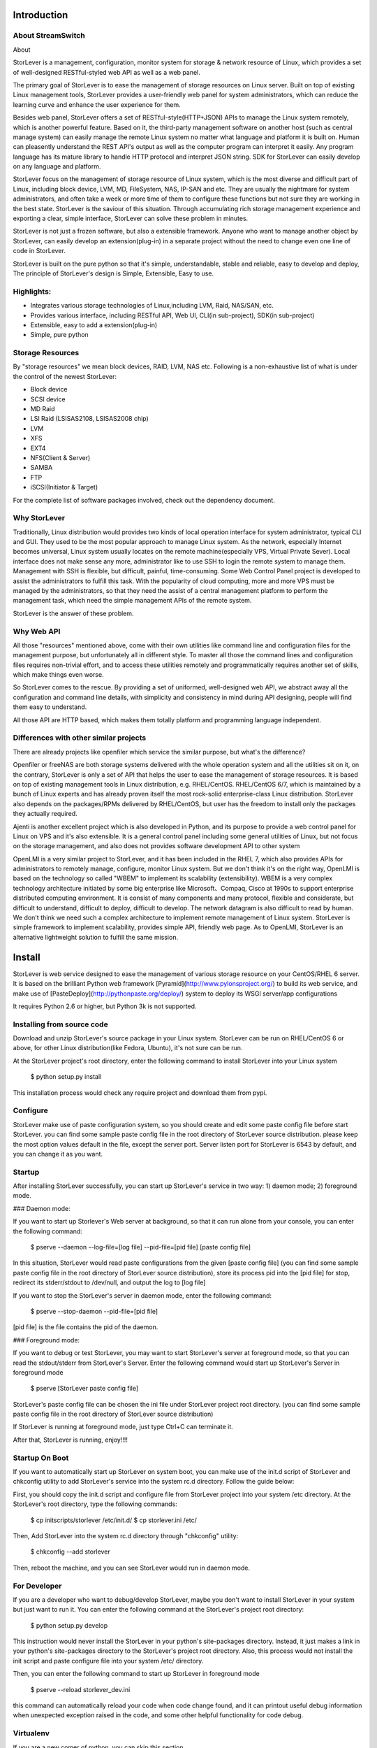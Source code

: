 Introduction
===========

About StreamSwitch
----------------------



About 


StorLever is a management, configuration, monitor system for storage & network resource of Linux, 
which provides a set of well-designed RESTful-styled web API as well as a web panel. 

The primary goal of StorLever is to ease the management of storage resources on Linux server. 
Built on top of existing Linux management tools, StorLever provides a user-friendly web panel 
for system administrators, which can reduce the learning curve and enhance the user experience for them. 

Besides web panel, StorLever offers a set of RESTful-style(HTTP+JSON) APIs to manage the Linux system remotely, 
which is another powerful feature. Based on it, the third-party management software on another host
(such as central manage system) can easily manage the remote Linux system no matter what language and platform 
it is built on. Human can pleasently understand the REST API's output as well as the computer program can interpret it easily.
Any program language has its mature library to handle HTTP protocol and interpret JSON string. SDK for StorLever 
can easily develop on any language and platform.

StorLever focus on the management of storage resource of Linux system, which is the most diverse and difficult part 
of Linux, including block device, LVM, MD, FileSystem, NAS, IP-SAN  and etc. They are usually the nightmare for system 
administrators, and often take a week or more time of them to configure these functions but not sure they are working in
the best state. StorLever is the saviour of this situation.
Through accumulating rich storage management experience and exporting a clear, simple interface, StorLever can solve these 
problem in minutes. 

StorLever is not just a frozen software, but also a extensible framework. Anyone who want to manage another object by StorLever, 
can easily develop an extension(plug-in) in a separate project without the need to change even one line of code in StorLever.

StorLever is built on the pure python so that it's simple, understandable, stable and reliable, easy to develop and deploy, 
The principle of StorLever's design is Simple, Extensible, Easy to use.
 

Highlights:
----------------

* Integrates various storage technologies of Linux,including LVM, Raid, NAS/SAN, etc.
* Provides various interface, including RESTful API, Web UI, CLI(in sub-project), SDK(in sub-project)
* Extensible, easy to add a extension(plug-in) 
* Simple, pure python


Storage Resources
-----------------

By "storage resources" we mean block devices, RAID, LVM, NAS etc.
Following is a non-exhaustive list of what is under the control of the newest StorLever:

* Block device
* SCSI device
* MD Raid
* LSI Raid (LSISAS2108, LSISAS2008 chip)
* LVM
* XFS
* EXT4
* NFS(Client & Server)
* SAMBA
* FTP
* iSCSI(Initiator & Target)

For the complete list of software packages involved, check out the dependency document.

Why StorLever
-------------------

Traditionally, Linux distribution would provides two kinds of local operation interface for 
system administrator, typical CLI and GUI. They used to be the most popular approach to manage
Linux system. As the network, especially Internet becomes universal,  Linux system usually locates
on the remote machine(especially VPS, Virtual Private Sever). Local interface does not make sense 
any more, administrator like to use SSH to login the remote system to manage them. Management with 
SSH is flexible, but difficult, painful, time-consuming. Some Web Control Panel project is developed 
to assist the administrators to fulfill this task. 
With the popularity of cloud computing, more and more VPS must be managed by the administrators, 
so that they need the assist of a central management platform to perform the management task, 
which need the simple management APIs of the remote system. 
 
StorLever is the answer of these problem.

Why Web API
-----------

All those "resources" mentioned above, come with their own utilities like command line
and configuration files for the management purpose, but unfortunately all in different style.
To master all those the command lines and configuration files requires non-trivial effort, 
and to access these utilities remotely and programmatically requires another set of skills,
which make things even worse.

So StorLever comes to the rescue. By providing a set of uniformed, well-designed web API, 
we abstract away all the configuration and command line details, with simplicity and consistency
in mind during API designing, people will find them easy to understand. 

All those API are HTTP based, which makes them totally platform and programming language independent.

Differences with other similar projects
---------------------------------------

There are already projects like openfiler which service the similar purpose, but what's
the difference?

Openfiler or freeNAS are both storage systems delivered with the whole operation system
and all the utilities sit on it, on the contrary, StorLever is only a set of API that helps the user
to ease the management of storage resources. It is based on top of existing management tools in Linux 
distribution, e.g. RHEL/CentOS. RHEL/CentOS 6/7, which is maintained by a bunch of Linux experts
and has already proven itself the most rock-solid enterprise-class Linux distribution. StorLever also depends
on the packages/RPMs delivered by RHEL/CentOS, but user has the freedom to install only the packages they
actually required. 

Ajenti is another excellent project which is also developed in Python, and its purpose to provide a web control
panel for Linux on VPS and it's also extensible. It is a general control panel including some general utilities of 
Linux, but not focus on the storage management, and also does not provides software development API to other system

OpenLMI is a very similar project to StorLever, and it has been included in the RHEL 7, which also provides APIs for 
administrators to remotely manage, configure, monitor Linux system. But we don't think it's on the right way, 
OpenLMI is based on the technology so called "WBEM" to implement its scalability (extensibility). 
WBEM is a very complex technology architecture initiated by some big enterprise like Microsoft、Compaq, Cisco at 1990s 
to support enterprise distributed computing environment. 
It is consist of many components and many protocol, flexible and considerate, but difficult to understand, 
difficult to deploy, difficult to develop. The network datagram is also difficult to read by human. 
We don't think we need such a complex architecture to implement remote management of Linux system. 
StorLever is simple framework to implement scalability, provides simple API, friendly web page. As to OpenLMI, 
StorLever is an alternative lightweight solution to fulfill the same mission. 



Install
====================

StorLever is web service designed to ease the management of various
storage resource on your CentOS/RHEL 6 server. It is based on the brilliant 
Python web framework [Pyramid](http://www.pylonsproject.org/) to build its web service, 
and make use of [PasteDeploy](http://pythonpaste.org/deploy/) system to deploy its WSGI server/app configurations

It requires Python 2.6 or higher, but Python 3k is not supported. 


Installing from source code
-------------------

Download and unzip StorLever's source package in your Linux system. StorLever can be run on RHEL/CentOS 6 or above,
for other Linux distribution(like Fedora, Ubuntu), it's not sure can be run. 

At the StorLever project's root directory, enter the following command to install StorLever into your Linux system 

	$ python setup.py install
	
This installation process would check any require project and download them from pypi. 


Configure
---------------------

StorLever make use of paste configuration system, so you should create and edit some paste config file 
before start StorLever. you can find some sample paste config file in the root directory of StorLever 
source distribution. please keep the most option values default in the file, except the server port.
Server listen port for StorLever is 6543 by default, and you can change it as you want.


Startup
---------------------

After installing StorLever successfully, you can start up StorLever's service in two way: 1) daemon mode; 2) foreground mode.

### Daemon mode:

If you want to start up Storlever's Web server at background, so that it can run alone from your console, 
you can enter the following command: 
    
    $ pserve --daemon --log-file=[log file] --pid-file=[pid file] [paste config file]

In this situation, StorLever would read paste configurations from the given [paste config file] 
(you can find some sample paste config file in the root directory of StorLever source distribution), 
store its process pid into the [pid file] for stop, 
redirect its stderr/stdout to /dev/null, and output the log to [log file]

If you want to stop the StorLever's server in daemon mode, enter the following command: 

    $ pserve --stop-daemon --pid-file=[pid file] 

[pid file] is the file contains the pid of the daemon. 
    

### Foreground mode:

If you want to debug or test StorLever, you may want to start StorLever's server at foreground mode, 
so that you can read the stdout/stderr from StorLever's Server. Enter the following command would start up StorLever's 
Server in foreground mode

   $ pserve [StorLever paste config file]

StorLever's paste config file can be chosen the ini file under StorLever project root directory. 
(you can find some sample paste config file in the root directory of StorLever source distribution)

If StorLever is running at foreground mode, just type Ctrl+C can terminate it. 

After that, StorLever is running, enjoy!!!!  


Startup On Boot
------------------------------

If you want to automatically start up StorLever on system boot, you can make use of the init.d script of StorLever
and chkconfig utility to add StorLever's service into the system rc.d directory.  Follow the guide below: 

First, you should copy the init.d script and configure file from StorLever project into your system 
/etc directory. At the StorLever's root directory, type the following commands: 

    $ cp initscripts/storlever /etc/init.d/
    $ cp storlever.ini /etc/
    
Then, Add StorLever into the system rc.d directory through "chkconfig" utility: 

    $ chkconfig --add storlever 

Then, reboot the machine, and you can see StorLever would run in daemon mode.     
	
For Developer
------------------------

If you are a developer who want to debug/develop StorLever, maybe you don't want to install StorLever in your system 
but just want to run it. You can enter the following command at the StorLever's project root directory: 

	$ python setup.py develop

This instruction would never install the StorLever in your python's site-packages directory. Instead, it just makes a link 
in your python's site-packages directory to the StorLever's project root directory. Also, this process would not 
install the init script and paste configure file into your system /etc/ directory.

Then, you can enter the following command to start up StorLever in foreground mode 

    $ pserve --reload storlever_dev.ini
	
this command can automatically reload your code when code change found, and it can printout useful debug information 
when unexpected exception raised in the code, and some other helpful functionality for code debug.


Virtualenv
----------

If you are a new comer of python, you can skip this section. 

It is recommended to use virtualenv for Python library management. Though there might
be only one Python interpreter install, virtualenv can make your system looks like having 
multiple Python installations, with each has its own set of libraries independently from others,
therefor there will never be library version conflicts for different projects.

For more about this topic, check out its official document 
[virtualenv](http://www.virtualenv.org/en/latest/)



Usage
====================

After you successfully install StorLever and start it up in your system, your can use StorLever service in two way. 
By default, StorLever listens on TCP port 6543, and you can change it in the paste ini configure file. 


Use StorLever with web panel
-----------------------------------

You can enter the following URL in your browser to get into StorLever's login Page. 

    http://[host_ip]:[port]/

[host_ip] is the IP address of the system running StorLever, [port] is the TCP port StorLever listens on. 
The login user by default is admin, password is 123456. 


Use StorLever with RESTful API
-----------------------------------

On the other hand, StorLever highlights its RESTful-style API, you can use a http tools or browser to test them.
All API URI starts with the following string, and does not need authentication by now. 

    http://[host_ip]:[port]/storlever/api/

You can refer to doc/api_ref.rst for more detail about each API's usage. 



Development
====================

StorLever make use of Github to host its latest code with the following URL:

    https://github.com/OpenSight/StorLever
	
Developers should use the issue system of Github to feedback some bug/requirement to StorLever

If Developers want to participate in StorLever's development and contribute their code, 
they should use the Fork + Pull Request mechanism against StorLever's master branch. 
If StorLever adopt your code, we would put your name in StorLever author list. Thanks for your suppport

Architecture
----------------------

We provides a architecture picture in doc/ directory to help developer to understand StorLever's structure. 

StorLever includes 3 layer which implements different functions:

* manager layer

This layer contains many manager objects, each one is responsible for a specific sub-system's management, 
such as LVM, FTP, File System, etc.
These manager objects are the core of StorLever, which locate at the bottom, 
and provides object-oriented interfaces to upper layer. 

* REST layer

This layer is responsible to output RESTful-style API to client. It get the RESTful request from clients, 
check parameters, and communicate with manager layer to get result. 
This layer make use of manager layer and provides RERTful API to upper layer. 

* Web layer

This layer is to provides the Web Panel to administrator to manage the system. It call StorLever's RESTful 
API to show the result to administrator in their browser. 
This layer make use of REST layer and provide a Web UI to administrator
We provide a specific document to describe the Web Page's design in doc/ directory.


Write an extension
-----------------------

If you want to develop an extension(plug-in) for StorLever, you should follow some convention of StroLever. 
And each extension has the same architecture with StorLever, also includes three layers. 
We would provide a How-to document to detail this topic. 
